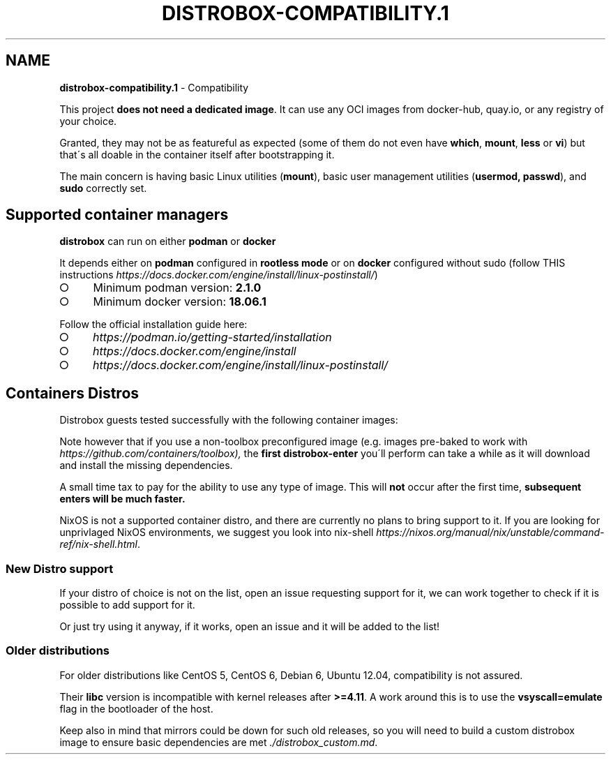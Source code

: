 .\" generated with Ronn-NG/v0.9.1
.\" http://github.com/apjanke/ronn-ng/tree/0.9.1
.TH "DISTROBOX\-COMPATIBILITY\.1" "" "May 2022" "Distrobox" "Distrobox"
.SH "NAME"
\fBdistrobox\-compatibility\.1\fR \- Compatibility
.P
This project \fBdoes not need a dedicated image\fR\. It can use any OCI images from docker\-hub, quay\.io, or any registry of your choice\.
.P
Granted, they may not be as featureful as expected (some of them do not even have \fBwhich\fR, \fBmount\fR, \fBless\fR or \fBvi\fR) but that\'s all doable in the container itself after bootstrapping it\.
.P
The main concern is having basic Linux utilities (\fBmount\fR), basic user management utilities (\fBusermod, passwd\fR), and \fBsudo\fR correctly set\.
.SH "Supported container managers"
\fBdistrobox\fR can run on either \fBpodman\fR or \fBdocker\fR
.P
It depends either on \fBpodman\fR configured in \fBrootless mode\fR or on \fBdocker\fR configured without sudo (follow THIS instructions \fIhttps://docs\.docker\.com/engine/install/linux\-postinstall/\fR)
.IP "\[ci]" 4
Minimum podman version: \fB2\.1\.0\fR
.IP "\[ci]" 4
Minimum docker version: \fB18\.06\.1\fR
.IP "" 0
.P
Follow the official installation guide here:
.IP "\[ci]" 4
\fIhttps://podman\.io/getting\-started/installation\fR
.IP "\[ci]" 4
\fIhttps://docs\.docker\.com/engine/install\fR
.IP "\[ci]" 4
\fIhttps://docs\.docker\.com/engine/install/linux\-postinstall/\fR
.IP "" 0
.SH "Containers Distros"
Distrobox guests tested successfully with the following container images:
.TS
allbox;
l l l.
Distro	Version	Images
AlmaLinux	8	docker\.io/library/almalinux:8
AlmaLinux (UBI)	8	docker\.io/almalinux/8\-base
.br
docker\.io/almalinux/8\-init
Alpine Linux	3\.14
.br
3\.15	docker\.io/library/alpine:latest
AmazonLinux	2	docker\.io/library/amazonlinux:2\.0\.20211005\.0
AmazonLinux	2022	public\.ecr\.aws/amazonlinux/amazonlinux:2022
Archlinux	\~	docker\.io/library/archlinux:latest
ClearLinux	\~	docker\.io/library/clearlinux:latest
.br
docker\.io/library/clearlinux:base
CentOS	7	quay\.io/centos/centos:7
CentOS Stream	8
.br
9	quay\.io/centos/centos:stream8
.br
quay\.io/centos/centos:stream9
RedHat (UBI)	7
.br
8	registry\.access\.redhat\.com/ubi7/ubi
.br
registry\.access\.redhat\.com/ubi7/ubi\-init
.br
registry\.access\.redhat\.com/ubi8/ubi
.br
registry\.access\.redhat\.com/ubi8/ubi\-init
Debian	7
.br
8
.br
9
.br
10
.br
11	docker\.io/debian/eol:wheezy
.br
docker\.io/library/debian:8
.br
docker\.io/library/debian:9
.br
docker\.io/library/debian:10
.br
docker\.io/library/debian:stable
.br
docker\.io/library/debian:stable\-backports
Debian	Testing	docker\.io/library/debian:testing
.br
docker\.io/library/debian:testing\-backports
Debian	Unstable	docker\.io/library/debian:unstable
Neurodebian	nd100	docker\.io/library/neurodebian:nd100
Fedora	34
.br
35
.br
36
.br
37
.br
Rawhide	registry\.fedoraproject\.org/fedora\-toolbox:34
.br
docker\.io/library/fedora:34
.br
registry\.fedoraproject\.org/fedora\-toolbox:35
.br
docker\.io/library/fedora:35
.br
docker\.io/library/fedora:36
.br
registry\.fedoraproject\.org/fedora:37
.br
docker\.io/library/fedora:rawhide
Mageia	8	docker\.io/library/mageia
Opensuse	Leap	registry\.opensuse\.org/opensuse/leap:latest
Opensuse	Tumbleweed	registry\.opensuse\.org/opensuse/tumbleweed:latest
.br
registry\.opensuse\.org/opensuse/toolbox:latest
Oracle Linux	7
.br
8	container\-registry\.oracle\.com/os/oraclelinux:7
.br
container\-registry\.oracle\.com/os/oraclelinux:8
Rocky Linux	8	docker\.io/rockylinux/rockylinux:8
Scientific Linux	7	docker\.io/library/sl:7
Slackware	14\.2	docker\.io/vbatts/slackware:14\.2
Ubuntu	14\.04
.br
16\.04
.br
18\.04
.br
20\.04
.br
21\.10
.br
22\.04	docker\.io/library/ubuntu:14\.04
.br
docker\.io/library/ubuntu:16\.04
.br
docker\.io/library/ubuntu:18\.04
.br
docker\.io/library/ubuntu:20\.04
.br
docker\.io/library/ubuntu:21\.10
.br
docker\.io/library/ubuntu:22\.04
Kali Linux	rolling	docker\.io/kalilinux/kali\-rolling:latest
Void Linux	\~	ghcr\.io/void\-linux/void\-linux:latest\-full\-x86_64
.br
ghcr\.io/void\-linux/void\-linux:latest\-full\-x86_64\-musl
Gentoo Linux	rolling	You will have to Build your own \fIdistrobox_gentoo\.md\fR to have a complete Gentoo docker image
.TE
.P
Note however that if you use a non\-toolbox preconfigured image (e\.g\. images pre\-baked to work with \fIhttps://github\.com/containers/toolbox),\fR the \fBfirst\fR \fBdistrobox\-enter\fR you\'ll perform can take a while as it will download and install the missing dependencies\.
.P
A small time tax to pay for the ability to use any type of image\. This will \fBnot\fR occur after the first time, \fBsubsequent enters will be much faster\.\fR
.P
NixOS is not a supported container distro, and there are currently no plans to bring support to it\. If you are looking for unprivlaged NixOS environments, we suggest you look into nix\-shell \fIhttps://nixos\.org/manual/nix/unstable/command\-ref/nix\-shell\.html\fR\.
.SS "New Distro support"
If your distro of choice is not on the list, open an issue requesting support for it, we can work together to check if it is possible to add support for it\.
.P
Or just try using it anyway, if it works, open an issue and it will be added to the list!
.SS "Older distributions"
For older distributions like CentOS 5, CentOS 6, Debian 6, Ubuntu 12\.04, compatibility is not assured\.
.P
Their \fBlibc\fR version is incompatible with kernel releases after \fB>=4\.11\fR\. A work around this is to use the \fBvsyscall=emulate\fR flag in the bootloader of the host\.
.P
Keep also in mind that mirrors could be down for such old releases, so you will need to build a custom distrobox image to ensure basic dependencies are met \fI\./distrobox_custom\.md\fR\.
